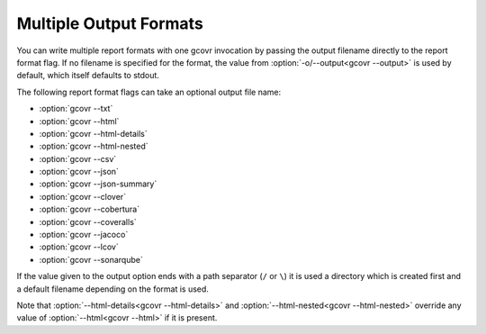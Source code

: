 .. _multiple output formats:

Multiple Output Formats
=======================

You can write multiple report formats with one gcovr invocation
by passing the output filename directly to the report format flag.
If no filename is specified for the format,
the value from :option:`-o/--output<gcovr --output>` is used by default,
which itself defaults to stdout.

The following report format flags can take an optional output file name:

- :option:`gcovr --txt`
- :option:`gcovr --html`
- :option:`gcovr --html-details`
- :option:`gcovr --html-nested`
- :option:`gcovr --csv`
- :option:`gcovr --json`
- :option:`gcovr --json-summary`
- :option:`gcovr --clover`
- :option:`gcovr --cobertura`
- :option:`gcovr --coveralls`
- :option:`gcovr --jacoco`
- :option:`gcovr --lcov`
- :option:`gcovr --sonarqube`

If the value given to the output option ends with a path separator (``/`` or ``\``)
it is used a directory which is created first and a default filename depending
on the format is used.

Note that :option:`--html-details<gcovr --html-details>` and
:option:`--html-nested<gcovr --html-nested>` override any value of
:option:`--html<gcovr --html>` if it is present.
